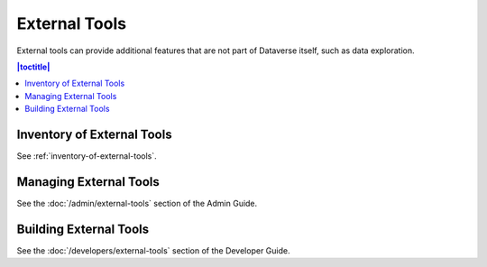External Tools
==============

External tools can provide additional features that are not part of Dataverse itself, such as data exploration.

.. contents:: |toctitle|
  :local:

Inventory of External Tools
---------------------------

See :ref:`inventory-of-external-tools`.

Managing External Tools
-----------------------

See the :doc:`/admin/external-tools` section of the Admin Guide.

Building External Tools
-----------------------

See the :doc:`/developers/external-tools` section of the Developer Guide.
